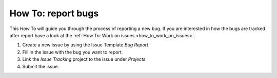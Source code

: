 .. _how_to_bug_report:

How To: report bugs
##################

This `How` To will guide you through the process of reporting a new bug.
If you are interested in how the bugs are tracked after report 
have a look at the :ref:`How To: Work on issues <how_to_work_on_issues>`.

#. Create a new issue by using the Issue Template `Bug Report`.

#. Fill in the issue with the bug you want to report.

#. Link the `Issue Tracking` project to the issue under `Projects`.

#. Submit the issue.
